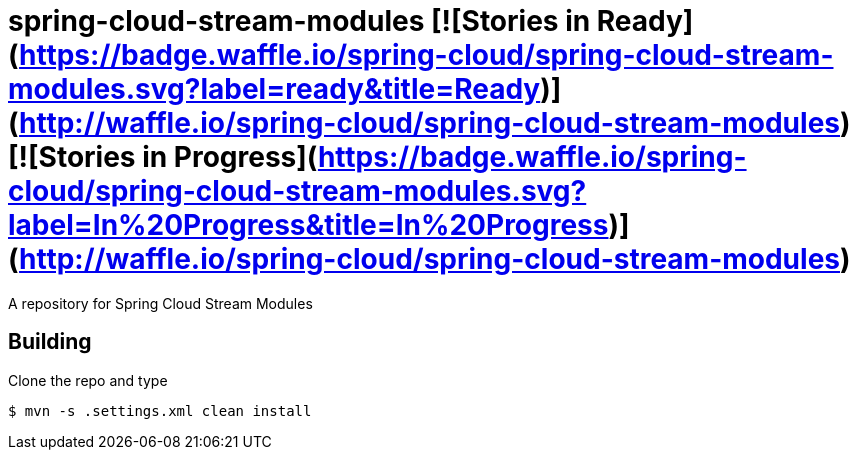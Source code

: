 # spring-cloud-stream-modules [![Stories in Ready](https://badge.waffle.io/spring-cloud/spring-cloud-stream-modules.svg?label=ready&title=Ready)](http://waffle.io/spring-cloud/spring-cloud-stream-modules) [![Stories in Progress](https://badge.waffle.io/spring-cloud/spring-cloud-stream-modules.svg?label=In%20Progress&title=In%20Progress)](http://waffle.io/spring-cloud/spring-cloud-stream-modules)

A repository for Spring Cloud Stream Modules

## Building

Clone the repo and type

----
$ mvn -s .settings.xml clean install
----

